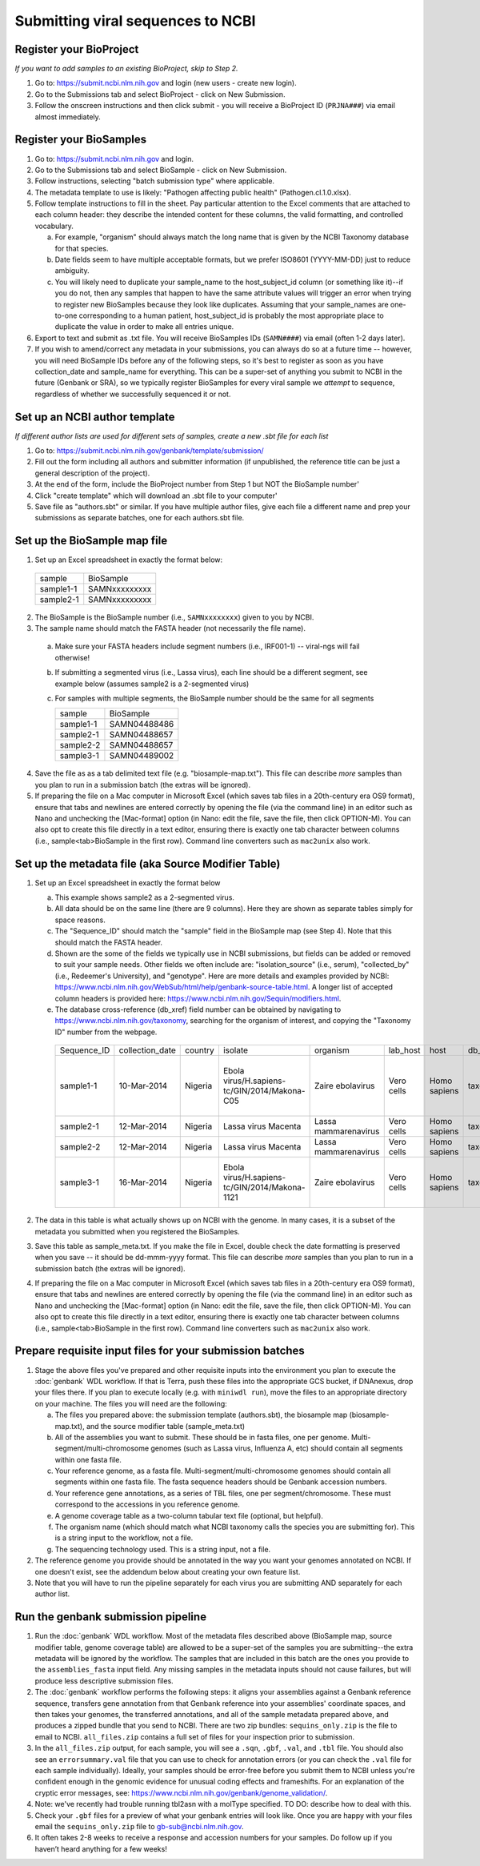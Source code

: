 Submitting viral sequences to NCBI
==================================

Register your BioProject
------------------------
*If you want to add samples to an existing BioProject, skip to Step 2.*

1. Go to: https://submit.ncbi.nlm.nih.gov and login (new users - create new login).
#. Go to the Submissions tab and select BioProject - click on New Submission.
#. Follow the onscreen instructions and then click submit - you will receive a BioProject ID (``PRJNA###``) via email almost immediately.


Register your BioSamples
------------------------

1. Go to: https://submit.ncbi.nlm.nih.gov and login.
#. Go to the Submissions tab and select BioSample - click on New Submission.
#. Follow instructions, selecting "batch submission type" where applicable.
#. The metadata template to use is likely: "Pathogen affecting public health" (Pathogen.cl.1.0.xlsx).
#. Follow template instructions to fill in the sheet. Pay particular attention to the Excel comments that are attached to each column header: they describe the intended content for these columns, the valid formatting, and controlled vocabulary.

   a. For example, "organism" should always match the long name that is given by the NCBI Taxonomy database for that species.
   b. Date fields seem to have multiple acceptable formats, but we prefer ISO8601 (YYYY-MM-DD) just to reduce ambiguity.
   c. You will likely need to duplicate your sample_name to the host_subject_id column (or something like it)--if you do not, then any samples that happen to have the same attribute values will trigger an error when trying to register new BioSamples because they look like duplicates. Assuming that your sample_names are one-to-one corresponding to a human patient, host_subject_id is probably the most appropriate place to duplicate the value in order to make all entries unique.

#. Export to text and submit as .txt file. You will receive BioSamples IDs (``SAMN####``) via email (often 1-2 days later).
#. If you wish to amend/correct any metadata in your submissions, you can always do so at a future time -- however, you will need BioSample IDs before any of the following steps, so it's best to register as soon as you have collection_date and sample_name for everything. This can be a super-set of anything you submit to NCBI in the future (Genbank or SRA), so we typically register BioSamples for every viral sample we *attempt* to sequence, regardless of whether we successfully sequenced it or not.


Set up an NCBI author template
------------------------------
*If different author lists are used for different sets of samples, create a new .sbt file for each list*

1. Go to: https://submit.ncbi.nlm.nih.gov/genbank/template/submission/ 
#. Fill out the form including all authors and submitter information (if unpublished, the reference title can be just a general description of the project).
#. At the end of the form, include the BioProject number from Step 1 but NOT the BioSample number'
#. Click "create template" which will download an .sbt file to your computer'
#. Save file as "authors.sbt" or similar. If you have multiple author files, give each file a different name and prep your submissions as separate batches, one for each authors.sbt file.


Set up the BioSample map file
-----------------------------

1. Set up an Excel spreadsheet in exactly the format below:

 =========  =============
 sample     BioSample
 sample1-1  SAMNxxxxxxxxx
 sample2-1  SAMNxxxxxxxxx
 =========  =============

2. The BioSample is the BioSample number (i.e., ``SAMNxxxxxxxx``) given to you by NCBI.
3. The sample name should match the FASTA header (not necessarily the file name).

  a. Make sure your FASTA headers include segment numbers (i.e., IRF001-1) -- viral-ngs will fail otherwise! 
  b. If submitting a segmented virus (i.e., Lassa virus), each line should be a different segment, see example below (assumes sample2 is a 2-segmented virus)
  c. For samples with multiple segments, the BioSample number should be the same for all segments

     =========  =============
     sample     BioSample
     sample1-1  SAMN04488486
     sample2-1  SAMN04488657
     sample2-2  SAMN04488657
     sample3-1  SAMN04489002
     =========  =============

4. Save the file as as a tab delimited text file (e.g. "biosample-map.txt"). This file can describe *more* samples than you plan to run in a submission batch (the extras will be ignored).
5. If preparing the file on a Mac computer in Microsoft Excel (which saves tab files in a 20th-century era OS9 format), ensure that tabs and newlines are entered correctly by opening the file (via the command line) in an editor such as Nano and unchecking the [Mac-format] option (in Nano: edit the file, save the file, then click OPTION-M). You can also opt to create this file directly in a text editor, ensuring there is exactly one tab character between columns (i.e., sample<tab>BioSample in the first row). Command line converters such as ``mac2unix`` also work.


Set up the metadata file (aka Source Modifier Table)
----------------------------------------------------
1. Set up an Excel spreadsheet in exactly the format below

   a. This example shows sample2 as a 2-segmented virus.
   b. All data should be on the same line (there are 9 columns). Here they are shown as separate tables simply for space reasons.
   c. The "Sequence_ID" should match the "sample" field in the BioSample map (see Step 4). Note that this should match the FASTA header.
   d. Shown are the some of the fields we typically use in NCBI submissions, but fields can be added or removed to suit your sample needs. Other fields we often include are: "isolation_source" (i.e., serum), "collected_by" (i.e., Redeemer's University), and "genotype". Here are more details and examples provided by NCBI: https://www.ncbi.nlm.nih.gov/WebSub/html/help/genbank-source-table.html. A longer list of accepted column headers is provided here: https://www.ncbi.nlm.nih.gov/Sequin/modifiers.html.
   e. The database cross-reference (db_xref) field number can be obtained by navigating to https://www.ncbi.nlm.nih.gov/taxonomy, searching for the organism of interest, and copying the "Taxonomy ID" number from the webpage.

    ===========  ===============  =======  =============================================  =====================  ==========  ============  ============  ====================================================================================
    Sequence_ID  collection_date  country  isolate                                        organism               lab_host    host          db_xref       note
    sample1-1    10-Mar-2014      Nigeria  Ebola virus/H.sapiens-tc/GIN/2014/Makona-C05   Zaire ebolavirus       Vero cells  Homo sapiens  taxon:186538  Harvest date: 01-Jan-2016; passaged 2x in cell culture (parent stock: SAMN01110234)
    sample2-1    12-Mar-2014      Nigeria  Lassa virus Macenta                            Lassa mammarenavirus   Vero cells  Homo sapiens  taxon:11620   
    sample2-2    12-Mar-2014      Nigeria  Lassa virus Macenta                            Lassa mammarenavirus   Vero cells  Homo sapiens  taxon:11620   
    sample3-1    16-Mar-2014      Nigeria  Ebola virus/H.sapiens-tc/GIN/2014/Makona-1121  Zaire ebolavirus       Vero cells  Homo sapiens  taxon:186538  This sample was collected by Dr. Blood from a very sick patient.
    ===========  ===============  =======  =============================================  =====================  ==========  ============  ============  ====================================================================================

2. The data in this table is what actually shows up on NCBI with the genome. In many cases, it is a subset of the metadata you submitted when you registered the BioSamples.
3. Save this table as sample_meta.txt. If you make the file in Excel, double check the date formatting is preserved when you save -- it should be dd-mmm-yyyy format. This file can describe *more* samples than you plan to run in a submission batch (the extras will be ignored).
4. If preparing the file on a Mac computer in Microsoft Excel (which saves tab files in a 20th-century era OS9 format), ensure that tabs and newlines are entered correctly by opening the file (via the command line) in an editor such as Nano and unchecking the [Mac-format] option (in Nano: edit the file, save the file, then click OPTION-M). You can also opt to create this file directly in a text editor, ensuring there is exactly one tab character between columns (i.e., sample<tab>BioSample in the first row). Command line converters such as ``mac2unix`` also work.


Prepare requisite input files for your submission batches
---------------------------------------------------------

1. Stage the above files you've prepared and other requisite inputs into the environment you plan to execute the :doc:`genbank` WDL workflow. If that is Terra, push these files into the appropriate GCS bucket, if DNAnexus, drop your files there. If you plan to execute locally (e.g. with ``miniwdl run``), move the files to an appropriate directory on your machine. The files you will need are the following:

   a. The files you prepared above: the submission template (authors.sbt), the biosample map (biosample-map.txt), and the source modifier table (sample_meta.txt)
   #. All of the assemblies you want to submit. These should be in fasta files, one per genome. Multi-segment/multi-chromosome genomes (such as Lassa virus, Influenza A, etc) should contain all segments within one fasta file.
   #. Your reference genome, as a fasta file. Multi-segment/multi-chromosome genomes should contain all segments within one fasta file. The fasta sequence headers should be Genbank accession numbers.
   #. Your reference gene annotations, as a series of TBL files, one per segment/chromosome. These must correspond to the accessions in you reference genome.
   #. A genome coverage table as a two-column tabular text file (optional, but helpful).
   #. The organism name (which should match what NCBI taxonomy calls the species you are submitting for). This is a string input to the workflow, not a file.
   #. The sequencing technology used. This is a string input, not a file.

#. The reference genome you provide should be annotated in the way you want your genomes annotated on NCBI. If one doesn't exist, see the addendum below about creating your own feature list.
#. Note that you will have to run the pipeline separately for each virus you are submitting AND separately for each author list.


Run the genbank submission pipeline
-----------------------------------

1. Run the :doc:`genbank` WDL workflow. Most of the metadata files described above (BioSample map, source modifier table, genome coverage table) are allowed to be a super-set of the samples you are submitting--the extra metadata will be ignored by the workflow. The samples that are included in this batch are the ones you provide to the ``assemblies_fasta`` input field. Any missing samples in the metadata inputs should not cause failures, but will produce less descriptive submission files.
#. The :doc:`genbank` workflow performs the following steps: it aligns your assemblies against a Genbank reference sequence, transfers gene annotation from that Genbank reference into your assemblies' coordinate spaces, and then takes your genomes, the transferred annotations, and all of the sample metadata prepared above, and produces a zipped bundle that you send to NCBI. There are two zip bundles: ``sequins_only.zip`` is the file to email to NCBI. ``all_files.zip`` contains a full set of files for your inspection prior to submission.
#. In the ``all_files.zip`` output, for each sample, you will see a ``.sqn``, ``.gbf``, ``.val``, and ``.tbl`` file. You should also see an ``errorsummary.val`` file that you can use to check for annotation errors (or you can check the ``.val`` file for each sample individually). Ideally, your samples should be error-free before you submit them to NCBI unless you're confident enough in the genomic evidence for unusual coding effects and frameshifts. For an explanation of the cryptic error messages, see: https://www.ncbi.nlm.nih.gov/genbank/genome_validation/.
#. Note: we've recently had trouble running tbl2asn with a molType specified. TO DO: describe how to deal with this.
#. Check your ``.gbf`` files for a preview of what your genbank entries will look like. Once you are happy with your files email the ``sequins_only.zip`` file to gb-sub@ncbi.nlm.nih.gov.
#. It often takes 2-8 weeks to receive a response and accession numbers for your samples. Do follow up if you haven’t heard anything for a few weeks!
